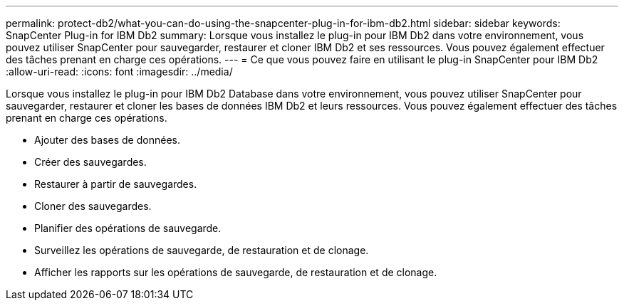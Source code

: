 ---
permalink: protect-db2/what-you-can-do-using-the-snapcenter-plug-in-for-ibm-db2.html 
sidebar: sidebar 
keywords: SnapCenter Plug-in for IBM Db2 
summary: Lorsque vous installez le plug-in pour IBM Db2 dans votre environnement, vous pouvez utiliser SnapCenter pour sauvegarder, restaurer et cloner IBM Db2 et ses ressources.  Vous pouvez également effectuer des tâches prenant en charge ces opérations. 
---
= Ce que vous pouvez faire en utilisant le plug-in SnapCenter pour IBM Db2
:allow-uri-read: 
:icons: font
:imagesdir: ../media/


[role="lead"]
Lorsque vous installez le plug-in pour IBM Db2 Database dans votre environnement, vous pouvez utiliser SnapCenter pour sauvegarder, restaurer et cloner les bases de données IBM Db2 et leurs ressources.  Vous pouvez également effectuer des tâches prenant en charge ces opérations.

* Ajouter des bases de données.
* Créer des sauvegardes.
* Restaurer à partir de sauvegardes.
* Cloner des sauvegardes.
* Planifier des opérations de sauvegarde.
* Surveillez les opérations de sauvegarde, de restauration et de clonage.
* Afficher les rapports sur les opérations de sauvegarde, de restauration et de clonage.


